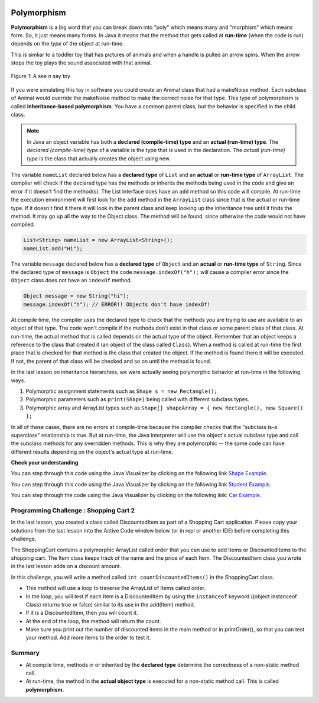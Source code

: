 .. qnum::
   :prefix: 9-6-
   :start: 1


.. |CodingEx| image:: ../../_static/codingExercise.png
    :width: 30px
    :align: middle
    :alt: coding exercise


.. |Exercise| image:: ../../_static/exercise.png
    :width: 35
    :align: middle
    :alt: exercise


.. |Groupwork| image:: ../../_static/groupwork.png
    :width: 35
    :align: middle
    :alt: groupwork

.. image:: ../../_static/time45.png
    :width: 250
    :align: right

Polymorphism
=============

.. index::
    single: polymorphism

**Polymorphism** is a big word that you can break down into "poly" which means many and "morphism" which means form.  So, it just means many forms.  In Java it means that the method that gets called at **run-time** (when the code is run) depends on the *type* of the object at run-time.

This is simliar to a toddler toy that has pictures of animals and when a handle is pulled an arrow spins.  When the arrow stops the toy plays the sound associated with that animal.

.. figure:: Figures/SeeNSay.jpg
    :width: 250px
    :align: center
    :figclass: align-center

    Figure 1: A see n say toy


If you were simulating this toy in software you could create an Animal class that had a makeNoise method. Each subclass of Animal would override the makeNoise method to make the correct noise for that type.  This type of polymorphism is called **inheritance-based polymorphism**.  You have a common parent class, but the behavior is specified in the child class.

.. index::
    single: declared type
    single: actual type
    single: run-time type
    pair: type; declared
    pair: type; actual
    pair: type; run-time


.. note::

   In Java an object variable has both a **declared (compile-time) type** and an **actual (run-time) type**.  The *declared (compile-time) type*  of a variable is the type that is used in the declaration.  The *actual (run-time) type* is the class that actually creates the object using new.

The variable ``nameList`` declared below has a **declared type** of ``List`` and an **actual** or **run-time type** of ``ArrayList``.  The complier will check if the declared type has the methods or inherits the methods being used in the code and give an error if it doesn't find the method(s).  The List interface does have an ``add`` method so this code will compile.  At run-time the execution environment will first look for the ``add`` method in the ``ArrayList`` class since that is the actual or run-time type. If it doesn't find it there it will look in the parent class and keep looking up the inheritance tree until it finds the method. It may go up all the way to the Object class.  The method will be found, since otherwise the code would not have compiled.

.. code-block:: java

  List<String> nameList = new ArrayList<String>();
  nameList.add("Hi");

The variable ``message`` declared below has a **declared type** of ``Object`` and an **actual** or **run-time type** of ``String``.  Since the declared type of ``message`` is ``Object`` the code ``message.indexOf("h");`` will cause a compiler error since the ``Object`` class does not have an ``indexOf`` method.

.. code-block:: java

  Object message = new String("hi");
  message.indexOf("h"); // ERROR!! Objects don't have indexOf!

At compile time, the compiler uses the declared type to check that the methods you are trying to use are available to an object of that type.  The code won't compile if the methods don't exist in that class or some parent class of that class.  At run-time, the actual method that is called depends on the actual type of the object.  Remember that an object keeps a reference to the class that created it (an object of the class called ``Class``).  When a method is called at run-time the first place that is checked for that method is the class that created the object.  If the method is found there it will be executed.  If not, the parent of that class will be checked and so on until the method is found.

In the last lesson on inheritance hierarchies, we were actually seeing polymorphic behavior at run-time in the following ways.

1. Polymorphic assignment statements such as ``Shape s = new Rectangle();``
2. Polymorphic parameters such as ``print(Shape)`` being called with different subclass types.
3. Polymorphic array and ArrayList types such as ``Shape[] shapeArray = { new Rectangle(), new Square() };``

In all of these cases, there are no errors at compile-time because the compiler checks that the "subclass is-a superclass" relationship is true. But at run-time, the Java interpreter will use the object's actual subclass type and call the subclass methods for any overridden methods. This is why they are polymorphic -- the same code can have different results depending on the object's actual type at run-time.

|Exercise| **Check your understanding**

.. mchoice:: qoo_10
   :practice: T
   :answer_a: Shape Shape Shape Shape
   :answer_b: Shape Rectangle Square Circle
   :answer_c: There will be a compile time error
   :answer_d: Shape Rectangle Rectangle Circle
   :answer_e: Shape Rectangle Rectangle Oval
   :correct: d
   :feedback_a: The Rectangle subclass of Shape overrides the what method so this can't be right.
   :feedback_b: The Square subclass doesn't not override the what method so it will use the one in Rectangle.
   :feedback_c: This code will compile.  The declared type can hold objects of that type or any subclass of the type.
   :feedback_d: The Shape object will print Shape.  The Rectangle object will print Rectangle.  The Square object will also print Rectangle since it doesn't overrride the what method.  The Circle object will print Circle.
   :feedback_e: The Circle class does override the what method so this can't be right.

   What is the output from running the main method in the Shape class?

   .. code-block:: java

      public class Shape {
         public void what() { System.out.print("Shape ");}

         public static void main(String[] args) {

            Shape[] shapes = {new Shape(), new Rectangle(), new Square(),
                              new Circle()};
            for (Shape s : shapes)
            {
               s.what();
               System.out.print(" ");
            }
         }

      }

      class Rectangle extends Shape {
         public void what() { System.out.print("Rectangle "); }
      }

      class Square extends Rectangle {
      }

      class Oval extends Shape {
         public void what() { System.out.print("Oval "); }
      }

      class Circle extends Oval {
         public void what() { System.out.print("Circle ");}
      }

You can step through this code using the Java Visualizer by clicking on the following link `Shape Example <http://cscircles.cemc.uwaterloo.ca/java_visualize/#code=public+class+Shape+%7B%0A+++public+void+what()+%7B+System.out.print(%22Shape+%22)%3B%7D%0A+++++++++%0A+++public+static+void+main(String%5B%5D+args)+%7B%0A+++++++++%0A++++++Shape%5B%5D+shapes+%3D+%7Bnew+Shape(),+new+Rectangle(),+new+Square(),+%0A++++++++++++++++++++++++++++++new+Circle()%7D%3B%0A++++++for+(Shape+s+%3A+shapes)%0A++++++%7B%0A+++++++++s.what()%3B%0A+++++++++System.out.print(%22+%22)%3B%0A++++++%7D%0A+++%7D%0A%0A%7D+%0A%0Aclass+Rectangle+extends+Shape+%7B%0A+++public+void+what()+%7B+System.out.print(%22Rectangle+%22)%3B+%7D%0A%7D%0A%0Aclass+Square+extends+Rectangle+%7B%0A%7D%0A++++++%0Aclass+Oval+extends+Shape+%7B%0A+++public+void+what()+%7B+System.out.print(%22Oval+%22)%3B+%7D%0A%7D%0A%0Aclass+Circle+extends+Oval+%7B%0A+++public+void+what()+%7B+System.out.print(%22Circle+%22)%3B%7D%0A%7D%0A%0A&mode=display&curInstr=38>`_.


.. mchoice:: qoo_11
   :practice: T
   :answer_a: Pizza
   :answer_b: Taco
   :answer_c: You will get a compile time error
   :answer_d: You will get a run-time error
   :correct: b
   :feedback_a: This would be true if s1 was actually a Student, but it is a GradStudent.  Remember that the run-time will look for the method first in the class that created the object.
   :feedback_b: Even though the getInfo method is in Student when getFood is called the run-time will look for that method first in the class that created this object which in this case is the GradStudent class.
   :feedback_c: This code will compile.  The student class does have a getInfo method.
   :feedback_d: There is no problem at run-time.

   What is the output from running the main method in the Student class?

   .. code-block:: java

      public class Student {

         public String getFood() {
            return "Pizza";
         }

         public String getInfo()  {
           return this.getFood();
         }

         public static void main(String[] args)
         {
           Student s1 = new GradStudent();
           s1.getInfo();
         }
      }

      class GradStudent extends Student {

        public String getFood() {
           return "Taco";
        }

      }

You can step through this code using the Java Visualizer by clicking on the following link `Student Example <http://cscircles.cemc.uwaterloo.ca/java_visualize/#code=public+class+Student+%7B%0A+++%0A+++public+String+getFood()+%7B%0A++++++return+%22Pizza%22%3B%0A+++%7D%0A+++%0A+++public+String+getInfo()++%7B+%0A++++++return+this.getFood()%3B+%0A+++%7D%0A+++%0A+++public+static+void+main(String%5B%5D+args)%0A+++%7B%0A++++++Student+s1+%3D+new+GradStudent()%3B%0A++++++System.out.println(s1.getInfo())%3B%0A+++%7D%0A%7D%0A%0Aclass+GradStudent+extends+Student+%7B%0A+++%0A+++public+String+getFood()+%7B%0A++++++return+%22Taco%22%3B%0A+++%7D%0A++++++++%0A+++%0A%7D%0A&mode=display&curInstr=10>`_.


.. mchoice:: qoo_12
   :practice: T
   :answer_a: 5 6 10 11
   :answer_b: 5 6 5 6
   :answer_c: 10 11 10 11
   :answer_d: The code won't compile.
   :correct: a
   :feedback_a: The code compiles correctly, and because RaceCar extends the Car class, all the public object methods of Car can be used by RaceCar objects.
   :feedback_b: RaceCar, while it inherits object methods from Car via inheritance, has a separate and different constructor that sets the initial fuel amount to 2 * g, thus in this case, fuel for fastCar is set to 10 initially.
   :feedback_c: The variable car is a Car object, so the constructor used is not the same as the fastCar object which is a RaceCar. The car constructor does not change the passed in parameter, so it is set to 5 initially.
   :feedback_d: RaceCar inherits from the Car class so all the public object methods in Car can be accessed by any object of the RaceCar class.

   What is the output from running the main method in the Car class?

   .. code-block:: java

      public class Car
      {
        private int fuel;

        public Car() { fuel = 0; }
        public Car(int g) { fuel = g; }

        public void addFuel() { fuel++; }
        public void display() { System.out.print(fuel + " "); }

        public static void main(String[] args)
        {
           Car car = new Car(5);
           Car fastCar = new RaceCar(5);
           car.display();
           car.addFuel();
           car.display();
           fastCar.display();
           fastCar.addFuel();
           fastCar.display();
        }

      }

      class RaceCar extends Car
      {
        public RaceCar(int g) { super(2*g); }
      }

You can step through the code using the Java Visualizer by clicking on the following link: `Car Example <http://cscircles.cemc.uwaterloo.ca/java_visualize/#code=public+class+Car%0A%7B%0A+++private+int+fuel%3B%0A%0A+++public+Car()+%7B+fuel+%3D+0%3B+%7D+%0A+++public+Car(int+g)+%7B+fuel+%3D+g%3B+%7D%0A%0A+++public+void+addFuel()+%7B+fuel%2B%2B%3B+%7D%0A+++public+void+display()+%7B+System.out.print(fuel+%2B+%22+%22)%3B+%7D%0A+++%0A+++public+static+void+main(String%5B%5D+args)%0A+++%7B%0A++++++Car+car+%3D+new+Car(5)%3B%0A++++++Car+fastCar+%3D+new+RaceCar(5)%3B%0A++++++car.display()%3B%0A++++++car.addFuel()%3B%0A++++++car.display()%3B%0A++++++fastCar.display()%3B%0A++++++fastCar.addFuel()%3B%0A++++++fastCar.display()%3B%0A++++%7D%0A%7D%0A%0Aclass+RaceCar+extends+Car%0A%7B%0A+++public+RaceCar(int+g)+%7B+super(2*g)%3B+%7D%0A%7D+%0A&mode=display&curInstr=0>`_.

.. mchoice:: qoo_13
   :practice: T
   :answer_a: b.getISBN();
   :answer_b: b.getDefintion();
   :answer_c: ((Dictionary) b).getDefinition();
   :correct: b
   :feedback_a: The b object is actually a Dictionary object which inherits the getISBN method from Book.
   :feedback_b: At compile time the declared type is Book and the Book class does not have or inherit a getDefintion method.
   :feedback_c: Casting to Dictionary means that the compiler will check the Dictionary class for the getDefinition method.

   Given the following class definitions and a declaration of Book b = new Dictionary which of the following will cause a compile-time error?

   .. code-block:: java

      public class Book
      {
         public String getISBN()
         {
            // implementation not shown
         }

         // constructors, fields, and other methods not shown
      }

      public class Dictionary extends Book
      {
         public String getDefinition()
         {
            // implementation not shown
         }
      }



|Groupwork| Programming Challenge : Shopping Cart 2
---------------------------------------------------

.. |repl.it link| raw:: html

   <a href="https://firewalledreplit.com/@BerylHoffman/Shopping-Cart" target="_blank" style="text-decoration:underline">repl.it link</a>

.. image:: Figures/shoppingcart.png
    :width: 100
    :align: left
    :alt: Shopping

In the last lesson, you created a class called DiscountedItem as part of a Shopping Cart application. Please copy your solutions from the last lesson into the Active Code window below (or in repl or another IDE) before completing this challenge.

The ShoppingCart contains a polymorphic ArrayList called order that you can use to add Items or DiscountedItems to the shopping cart. The Item class keeps track of the name and the price of each Item. The DiscountedItem class you wrote in the last lesson adds on a discount amount.

In this challenge, you will write a method called ``int countDiscountedItems()`` in the ShoppingCart class.

- This method will use a loop to traverse the ArrayList of Items called order.
- In the loop, you will test if each Item is a DiscountedItem by using the ``instanceof`` keyword ((object instanceof Class) returns true or false) similar to its use in the add(Item) method.
- If it is a DiscountedItem, then you will count it.
- At the end of the loop, the method will return the count.
- Make sure you print out the number of discounted items in the main method or in printOrder(), so that you can test your method. Add more items to the order to test it.


.. activecode:: challenge-9-6-shopping2
  :language: java
  :autograde: unittest

  Copy in your code for DiscountedItem below and then write a method called countDiscountedItems which traverses the polymorphic ArrayLists of Items. Use instanceof to test items to see if they are a DiscountedItem.
  ~~~~
  import java.util.*;

    /**
       The ShoppingCart class has an ArrayList of Items.
       You will write a new class DiscountedItem that extends Item.
       This code is adapted https://practiceit.cs.washington.edu/problem/view/bjp4/chapter9/e10-DiscountBill
    */

    public class Tester
    {
      public static void main(String[] args) {
        ShoppingCart cart = new ShoppingCart();
        cart.add(new Item("bread", 3.25));
        cart.add(new Item("milk", 2.50));
        //cart.add(new DiscountedItem("ice cream", 4.50, 1.50));
        //cart.add(new DiscountedItem("apples", 1.35, 0.25));

        cart.printOrder();
      }
    }

    class DiscountedItem extends Item
    {
        // Copy your code from the last lesson's challenge here!
    }

    // Add a method called countDiscountedItems()
    class ShoppingCart
    {
        private ArrayList<Item> order;
        private double total;
        private double internalDiscount;

        public ShoppingCart()
        {
            order = new ArrayList<Item>();
            total = 0.0;
            internalDiscount = 0.0;
        }

        public void add(Item i) {
            order.add(i);
            total += i.getPrice();
            if (i instanceof DiscountedItem)
               internalDiscount += ((DiscountedItem) i).getDiscount();
        }

       /** printOrder() will call toString() to print */
        public void printOrder() {
            System.out.println(this);
        }

        public String toString() {
            return discountToString();
        }

        public String discountToString() {
            return orderToString() + "\nSub-total: " + valueToString(total) + "\nDiscount: " + valueToString(internalDiscount) + "\nTotal: " + valueToString(total - internalDiscount);
        }

        private String valueToString(double value) {
            value = Math.rint(value * 100) / 100.0;
            String result = "" + Math.abs(value);
            if(result.indexOf(".") == result.length() - 2) {
                result += "0";
            }
            result = "$" + result;
            return result;
        }

        public String orderToString() {
            String build = "\nOrder Items:\n";
            for(int i = 0; i < order.size(); i++) {
                build += "   " + order.get(i);
                if(i != order.size() - 1) {
                    build += "\n";
                }
            }
            return build;
        }
      }

      class Item {
        private String name;
        private double price;

        public Item()
        {
          this.name = "";
          this.price = 0.0;
        }

        public Item(String name, double price) {
                this.name = name;
                this.price = price;
        }

        public double getPrice() {
                return price;
        }

        public String valueToString(double value) {
                String result = "" + Math.abs(value);
                if(result.indexOf(".") == result.length() - 2) {
                    result += "0";
                }
                result = "$" + result;
                return result;
        }

        public String toString() {
                return name + " " + valueToString(price);
        }
       }
       ====
       import static org.junit.Assert.*;
        import org.junit.*;;
        import java.io.*;

        public class RunestoneTests extends CodeTestHelper
        {
            public RunestoneTests() {
                super("Tester");
            }

            @Test
            public void test1()
            {
                String output = getMethodOutput("main");
                String expect = "Order Items:\n   bread $3.25\n   milk $2.50\n   ice cream $1.50 ($1.50)\n   apples $0.25 ($0.25)\nSub-total: $7.50\nDiscount: $1.75\nTotal: $5.75";

                boolean passed = output.contains("ice cream") && output.contains("apples");

                getResults(expect, output, "Checking that DiscountedItem objects were added to ArrayList", passed);
                assertTrue(passed);

            }

            @Test
            public void test2()
            {
                String output = getMethodOutput("main");
                String expect = "Order Items:\n   bread $3.25\n   milk $2.50\n   ice cream $1.50 ($1.50)\n   apples $0.25 ($0.25)\nSub-total: $7.50\nDiscount: $1.75\nTotal: $5.75";

                boolean passed = !output.equals(expect);

                getResults(expect, output, "Checking that countDiscountedItems() was added to output", passed);
                assertTrue(passed);

            }

            @Test
            public void test4()
            {
                String target = "public int countDiscountedItems()";

                boolean passed = checkCodeContains(target);
                assertTrue(passed);

            }

            @Test
            public void test5()
            {
                String target = "if (* instanceof DiscountedItem)";

                boolean passed = checkCodeContains(target);
                assertTrue(passed);

            }
        }


Summary
----------

- At compile time, methods in or inherited by the **declared type** determine the correctness of a non-static method call.

- At run-time, the method in the **actual object type** is executed for a non-static method call. This is called **polymorphism**.


